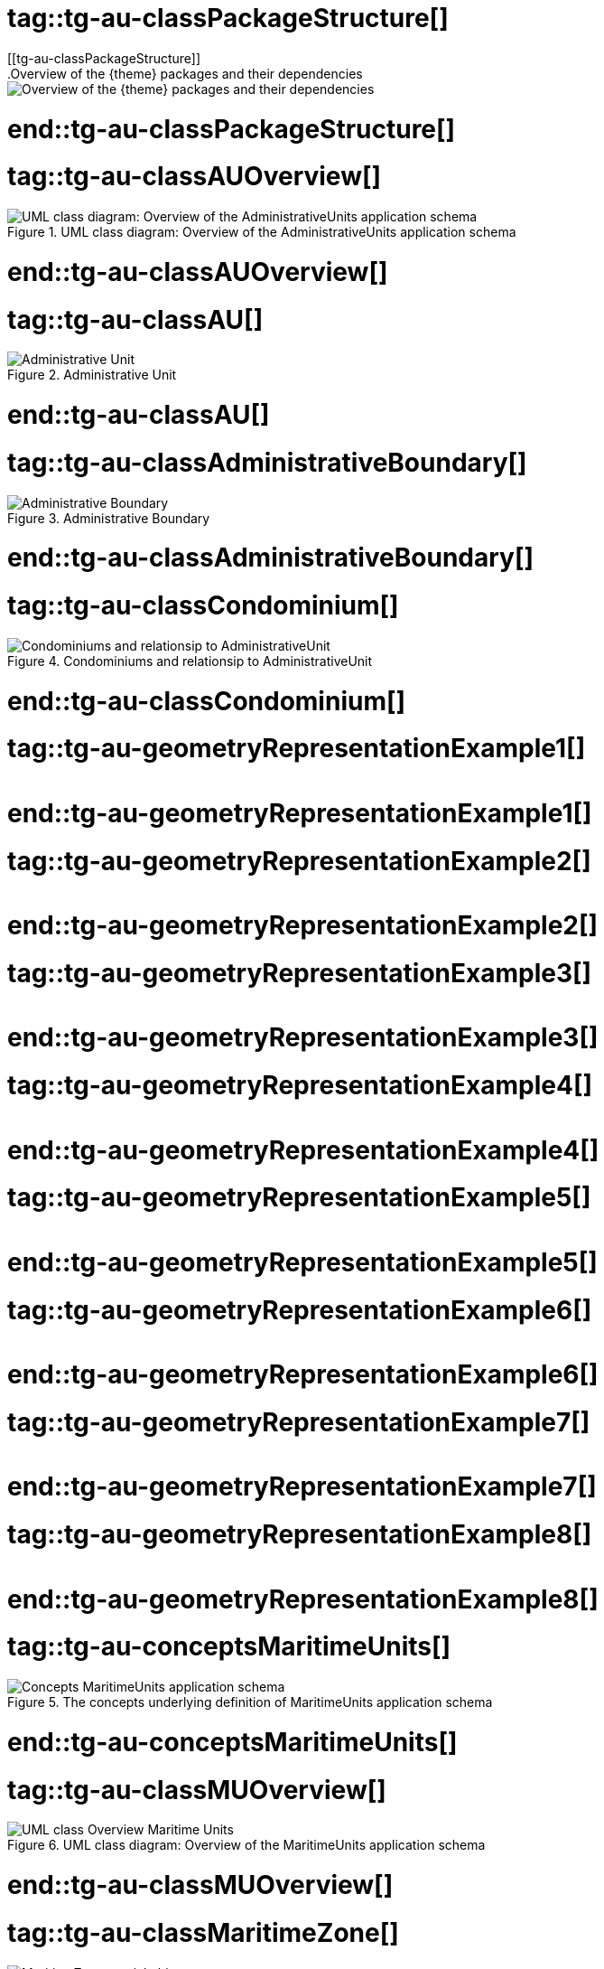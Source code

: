 # tag::tg-au-classPackageStructure[]
[[tg-au-classPackageStructure]]
.Overview of the {theme} packages and their dependencies
image::images/classPackageStructure.PNG["Overview of the {theme} packages and their dependencies"]

# end::tg-au-classPackageStructure[]
# tag::tg-au-classAUOverview[]
[[tg-au-classAUOverview]]
.UML class diagram: Overview of the AdministrativeUnits application schema
image::images/classAUOverview.PNG["UML class diagram: Overview of the AdministrativeUnits application schema"]

# end::tg-au-classAUOverview[]
# tag::tg-au-classAU[]
[[tg-au-classAU]]
.Administrative Unit
image::images/classAU.PNG["Administrative Unit"]

# end::tg-au-classAU[]
# tag::tg-au-classAdministrativeBoundary[]
[[tg-au-classAdministrativeBoundary]]
.Administrative Boundary
image::images/classAdministrativeBoundary.PNG["Administrative Boundary"]

# end::tg-au-classAdministrativeBoundary[]
# tag::tg-au-classCondominium[]
[[tg-au-classCondominium]]
.Condominiums and relationsip to AdministrativeUnit
image::images/classCondominium.PNG["Condominiums and relationsip to AdministrativeUnit"]

# end::tg-au-classCondominium[]
# tag::tg-au-geometryRepresentationExample1[]
[[tg-au-geometryRepresentationExample1]]
image::images/geometryRepresentationExample1.PNG[""]

# end::tg-au-geometryRepresentationExample1[]
# tag::tg-au-geometryRepresentationExample2[]
[[tg-au-geometryRepresentationExample2]]
image::images/geometryRepresentationExample2.PNG[""]

# end::tg-au-geometryRepresentationExample2[]
# tag::tg-au-geometryRepresentationExample3[]
[[tg-au-geometryRepresentationExample3]]
image::images/geometryRepresentationExample3.PNG[""]

# end::tg-au-geometryRepresentationExample3[]
# tag::tg-au-geometryRepresentationExample4[]
[[tg-au-geometryRepresentationExample4]]
image::images/geometryRepresentationExample4.PNG[""]

# end::tg-au-geometryRepresentationExample4[]
# tag::tg-au-geometryRepresentationExample5[]
[[tg-au-geometryRepresentationExample5]]
image::images/geometryRepresentationExample5.PNG[""]

# end::tg-au-geometryRepresentationExample5[]
# tag::tg-au-geometryRepresentationExample6[]
[[tg-au-geometryRepresentationExample6]]
image::images/geometryRepresentationExample6.PNG[""]

# end::tg-au-geometryRepresentationExample6[]
# tag::tg-au-geometryRepresentationExample7[]
[[tg-au-geometryRepresentationExample7]]
image::images/geometryRepresentationExample7.PNG[""]

# end::tg-au-geometryRepresentationExample7[]
# tag::tg-au-geometryRepresentationExample8[]
[[tg-au-geometryRepresentationExample8]]
image::images/geometryRepresentationExample8.PNG[""]
# end::tg-au-geometryRepresentationExample8[]

# tag::tg-au-conceptsMaritimeUnits[]
[[tg-au-conceptsMaritimeUnits]]
.The concepts underlying definition of MaritimeUnits application schema
image::images/conceptsMaritimeUnits.PNG["Concepts MaritimeUnits application schema"]
# end::tg-au-conceptsMaritimeUnits[]

# tag::tg-au-classMUOverview[]
[[tg-au-classMUOverview]]
.UML class diagram: Overview of the MaritimeUnits application schema
image::images/classMUOverview.PNG["UML class Overview Maritime Units"]
# end::tg-au-classMUOverview[]

# tag::tg-au-classMaritimeZone[]
[[tg-au-classMUOverview]]
.MaritimeZone spatial object type
image::images/classMaritimeZone.PNG["MaritimeZone spatial object type"]
# end::tg-au-classMaritimeZone[]

# tag::tg-au-classBaseline[]
[[tg-au-classBaseline]]
.Baseline spatial object type
image::images/classBaseline.PNG["class Baseline"]
# end::tg-au-classBaseline[]

# tag::tg-au-classMaritimeBoundary[]
[[tg-au-classMaritimeBoundary]]
.MaritimeBoundary spatial object type
image::images/classMaritimeBoundary.PNG["class Maritime Boundary"]
# end::tg-au-classMaritimeBoundary[]